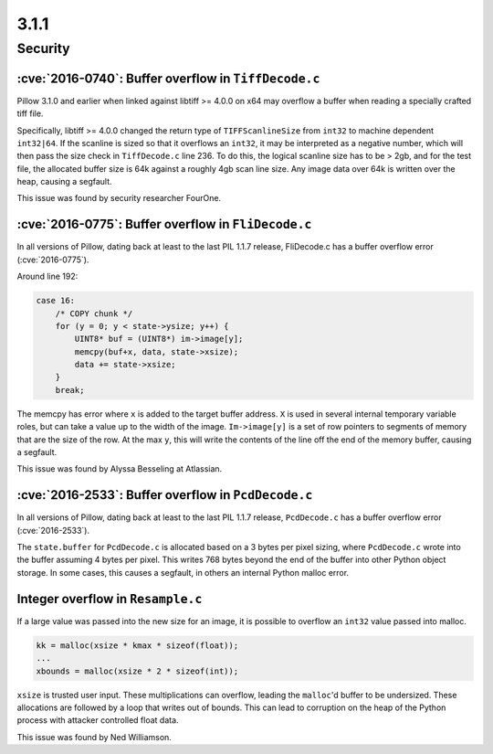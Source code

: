 3.1.1
-----

Security
========

:cve:`2016-0740`: Buffer overflow in ``TiffDecode.c``
^^^^^^^^^^^^^^^^^^^^^^^^^^^^^^^^^^^^^^^^^^^^^^^^^^^^^

Pillow 3.1.0 and earlier when linked against libtiff >= 4.0.0 on x64
may overflow a buffer when reading a specially crafted tiff file.

Specifically, libtiff >= 4.0.0 changed the return type of
``TIFFScanlineSize`` from ``int32`` to machine dependent
``int32|64``. If the scanline is sized so that it overflows an
``int32``, it may be interpreted as a negative number, which will then
pass the size check in ``TiffDecode.c`` line 236. To do this, the
logical scanline size has to be > 2gb, and for the test file, the
allocated buffer size is 64k against a roughly 4gb scan line size. Any
image data over 64k is written over the heap, causing a segfault.

This issue was found by security researcher FourOne.

:cve:`2016-0775`: Buffer overflow in ``FliDecode.c``
^^^^^^^^^^^^^^^^^^^^^^^^^^^^^^^^^^^^^^^^^^^^^^^^^^^^

In all versions of Pillow, dating back at least to the last PIL 1.1.7
release, FliDecode.c has a buffer overflow error (:cve:`2016-0775`).

Around line 192:

.. code-block:: c

  case 16:
      /* COPY chunk */
      for (y = 0; y < state->ysize; y++) {
          UINT8* buf = (UINT8*) im->image[y];
          memcpy(buf+x, data, state->xsize);
          data += state->xsize;
      }
      break;


The memcpy has error where ``x`` is added to the target buffer
address. ``X`` is used in several internal temporary variable roles,
but can take a value up to the width of the image.  ``Im->image[y]``
is a set of row pointers to segments of memory that are the size of
the row.  At the max ``y``, this will write the contents of the line
off the end of the memory buffer, causing a segfault.

This issue was found by Alyssa Besseling at Atlassian.

:cve:`2016-2533`: Buffer overflow in ``PcdDecode.c``
^^^^^^^^^^^^^^^^^^^^^^^^^^^^^^^^^^^^^^^^^^^^^^^^^^^^

In all versions of Pillow, dating back at least to the last PIL 1.1.7
release, ``PcdDecode.c`` has a buffer overflow error (:cve:`2016-2533`).

The ``state.buffer`` for ``PcdDecode.c`` is allocated based on a 3
bytes per pixel sizing, where ``PcdDecode.c`` wrote into the buffer
assuming 4 bytes per pixel. This writes 768 bytes beyond the end of
the buffer into other Python object storage. In some cases, this
causes a segfault, in others an internal Python malloc error.

Integer overflow in ``Resample.c``
^^^^^^^^^^^^^^^^^^^^^^^^^^^^^^^^^^

If a large value was passed into the new size for an image, it is
possible to overflow an ``int32`` value passed into malloc.

.. code-block:: c

    kk = malloc(xsize * kmax * sizeof(float));
    ...
    xbounds = malloc(xsize * 2 * sizeof(int));

``xsize`` is trusted user input. These multiplications can overflow,
leading the ``malloc``'d buffer to be undersized. These allocations are
followed by a loop that writes out of bounds. This can lead to
corruption on the heap of the Python process with attacker controlled
float data.

This issue was found by Ned Williamson.
